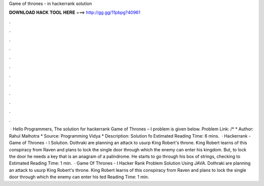 Game of thrones - in hackerrank solution

𝐃𝐎𝐖𝐍𝐋𝐎𝐀𝐃 𝐇𝐀𝐂𝐊 𝐓𝐎𝐎𝐋 𝐇𝐄𝐑𝐄 ===> http://gg.gg/11pbpg?40961

.

.

.

.

.

.

.

.

.

.

.

.

 · Hello Programmers, The solution for hackerrank Game of Thrones – I problem is given below. Problem Link: /* * Author: Rahul Malhotra * Source: Programming Vidya * Description: Solution fo Estimated Reading Time: 6 mins.  · Hackerrank - Game of Thrones - I Solution. Dothraki are planning an attack to usurp King Robert's throne. King Robert learns of this conspiracy from Raven and plans to lock the single door through which the enemy can enter his kingdom. But, to lock the door he needs a key that is an anagram of a palindrome. He starts to go through his box of strings, checking to Estimated Reading Time: 1 min.  · Game Of Thrones - I Hacker Rank Problem Solution Using JAVA. Dothraki are planning an attack to usurp King Robert's throne. King Robert learns of this conspiracy from Raven and plans to lock the single door through which the enemy can enter his ted Reading Time: 1 min.